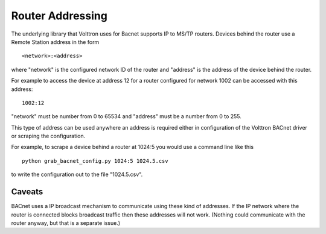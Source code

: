 Router Addressing
-----------------

The underlying library that Volttron uses for Bacnet supports IP to
MS/TP routers. Devices behind the router use a Remote Station address in
the form

::

    <network>:<address>

where "network" is the configured network ID of the router and "address"
is the address of the device behind the router.

For example to access the device at address 12 for a router configured
for network 1002 can be accessed with this address:

::

    1002:12

"network" must be number from 0 to 65534 and "address" must be a number
from 0 to 255.

This type of address can be used anywhere an address is required either
in configuration of the Volttron BACnet driver or scraping the
configuration.

For example, to scrape a device behind a router at 1024:5 you would use
a command line like this

::

    python grab_bacnet_config.py 1024:5 1024.5.csv

to write the configuration out to the file "1024.5.csv".

Caveats
~~~~~~~

BACnet uses a IP broadcast mechanism to communicate using these kind of
addresses. If the IP network where the router is connected blocks
broadcast traffic then these addresses will not work. (Nothing could
communicate with the router anyway, but that is a separate issue.)
